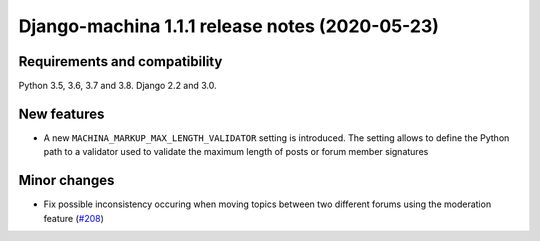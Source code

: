 ###############################################
Django-machina 1.1.1 release notes (2020-05-23)
###############################################

Requirements and compatibility
------------------------------

Python 3.5, 3.6, 3.7 and 3.8. Django 2.2 and 3.0.

New features
------------

* A new ``MACHINA_MARKUP_MAX_LENGTH_VALIDATOR`` setting is introduced. The setting allows to
  define the Python path to a validator used to validate the maximum length of posts or forum member
  signatures

Minor changes
-------------

* Fix possible inconsistency occuring when moving topics between two different forums using the
  moderation feature
  (`#208 <https://github.com/ellmetha/django-machina/issues/208>`_)
